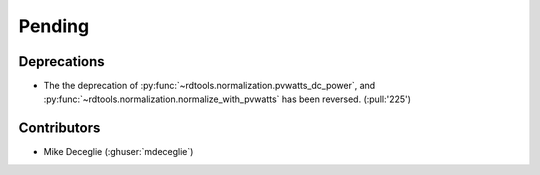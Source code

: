 *************************
Pending
*************************

Deprecations
------------
* The the deprecation of :py:func:`~rdtools.normalization.pvwatts_dc_power`,
  and :py:func:`~rdtools.normalization.normalize_with_pvwatts` has been reversed.
  (:pull:'225')

Contributors
------------
* Mike Deceglie (:ghuser:`mdeceglie`)
